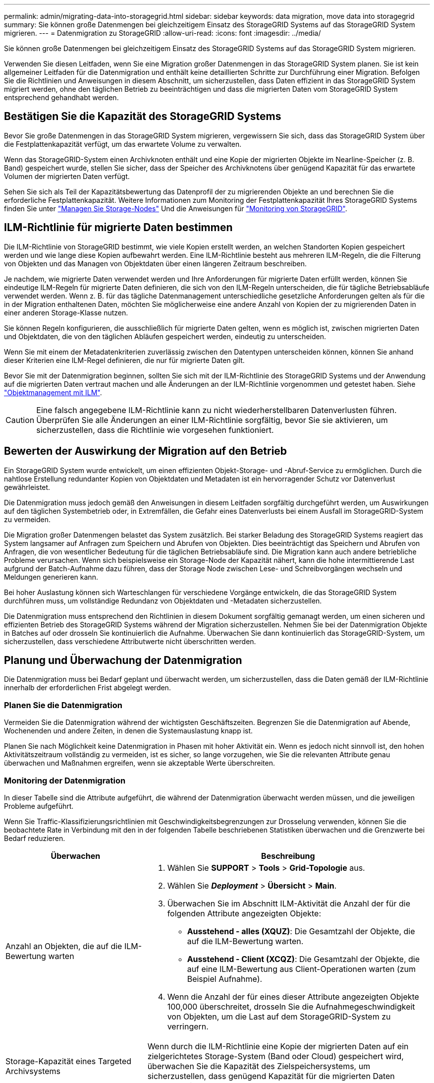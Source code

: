 ---
permalink: admin/migrating-data-into-storagegrid.html 
sidebar: sidebar 
keywords: data migration, move data into storagegrid 
summary: Sie können große Datenmengen bei gleichzeitigem Einsatz des StorageGRID Systems auf das StorageGRID System migrieren. 
---
= Datenmigration zu StorageGRID
:allow-uri-read: 
:icons: font
:imagesdir: ../media/


[role="lead"]
Sie können große Datenmengen bei gleichzeitigem Einsatz des StorageGRID Systems auf das StorageGRID System migrieren.

Verwenden Sie diesen Leitfaden, wenn Sie eine Migration großer Datenmengen in das StorageGRID System planen. Sie ist kein allgemeiner Leitfaden für die Datenmigration und enthält keine detaillierten Schritte zur Durchführung einer Migration. Befolgen Sie die Richtlinien und Anweisungen in diesem Abschnitt, um sicherzustellen, dass Daten effizient in das StorageGRID System migriert werden, ohne den täglichen Betrieb zu beeinträchtigen und dass die migrierten Daten vom StorageGRID System entsprechend gehandhabt werden.



== Bestätigen Sie die Kapazität des StorageGRID Systems

Bevor Sie große Datenmengen in das StorageGRID System migrieren, vergewissern Sie sich, dass das StorageGRID System über die Festplattenkapazität verfügt, um das erwartete Volume zu verwalten.

Wenn das StorageGRID-System einen Archivknoten enthält und eine Kopie der migrierten Objekte im Nearline-Speicher (z. B. Band) gespeichert wurde, stellen Sie sicher, dass der Speicher des Archivknotens über genügend Kapazität für das erwartete Volumen der migrierten Daten verfügt.

Sehen Sie sich als Teil der Kapazitätsbewertung das Datenprofil der zu migrierenden Objekte an und berechnen Sie die erforderliche Festplattenkapazität. Weitere Informationen zum Monitoring der Festplattenkapazität Ihres StorageGRID Systems finden Sie unter link:managing-storage-nodes.html["Managen Sie Storage-Nodes"] Und die Anweisungen für link:../monitor/index.html["Monitoring von StorageGRID"].



== ILM-Richtlinie für migrierte Daten bestimmen

Die ILM-Richtlinie von StorageGRID bestimmt, wie viele Kopien erstellt werden, an welchen Standorten Kopien gespeichert werden und wie lange diese Kopien aufbewahrt werden. Eine ILM-Richtlinie besteht aus mehreren ILM-Regeln, die die Filterung von Objekten und das Managen von Objektdaten über einen längeren Zeitraum beschreiben.

Je nachdem, wie migrierte Daten verwendet werden und Ihre Anforderungen für migrierte Daten erfüllt werden, können Sie eindeutige ILM-Regeln für migrierte Daten definieren, die sich von den ILM-Regeln unterscheiden, die für tägliche Betriebsabläufe verwendet werden. Wenn z. B. für das tägliche Datenmanagement unterschiedliche gesetzliche Anforderungen gelten als für die in der Migration enthaltenen Daten, möchten Sie möglicherweise eine andere Anzahl von Kopien der zu migrierenden Daten in einer anderen Storage-Klasse nutzen.

Sie können Regeln konfigurieren, die ausschließlich für migrierte Daten gelten, wenn es möglich ist, zwischen migrierten Daten und Objektdaten, die von den täglichen Abläufen gespeichert werden, eindeutig zu unterscheiden.

Wenn Sie mit einem der Metadatenkriterien zuverlässig zwischen den Datentypen unterscheiden können, können Sie anhand dieser Kriterien eine ILM-Regel definieren, die nur für migrierte Daten gilt.

Bevor Sie mit der Datenmigration beginnen, sollten Sie sich mit der ILM-Richtlinie des StorageGRID Systems und der Anwendung auf die migrierten Daten vertraut machen und alle Änderungen an der ILM-Richtlinie vorgenommen und getestet haben. Siehe link:../ilm/index.html["Objektmanagement mit ILM"].


CAUTION: Eine falsch angegebene ILM-Richtlinie kann zu nicht wiederherstellbaren Datenverlusten führen. Überprüfen Sie alle Änderungen an einer ILM-Richtlinie sorgfältig, bevor Sie sie aktivieren, um sicherzustellen, dass die Richtlinie wie vorgesehen funktioniert.



== Bewerten der Auswirkung der Migration auf den Betrieb

Ein StorageGRID System wurde entwickelt, um einen effizienten Objekt-Storage- und -Abruf-Service zu ermöglichen. Durch die nahtlose Erstellung redundanter Kopien von Objektdaten und Metadaten ist ein hervorragender Schutz vor Datenverlust gewährleistet.

Die Datenmigration muss jedoch gemäß den Anweisungen in diesem Leitfaden sorgfältig durchgeführt werden, um Auswirkungen auf den täglichen Systembetrieb oder, in Extremfällen, die Gefahr eines Datenverlusts bei einem Ausfall im StorageGRID-System zu vermeiden.

Die Migration großer Datenmengen belastet das System zusätzlich. Bei starker Beladung des StorageGRID Systems reagiert das System langsamer auf Anfragen zum Speichern und Abrufen von Objekten. Dies beeinträchtigt das Speichern und Abrufen von Anfragen, die von wesentlicher Bedeutung für die täglichen Betriebsabläufe sind. Die Migration kann auch andere betriebliche Probleme verursachen. Wenn sich beispielsweise ein Storage-Node der Kapazität nähert, kann die hohe intermittierende Last aufgrund der Batch-Aufnahme dazu führen, dass der Storage Node zwischen Lese- und Schreibvorgängen wechseln und Meldungen generieren kann.

Bei hoher Auslastung können sich Warteschlangen für verschiedene Vorgänge entwickeln, die das StorageGRID System durchführen muss, um vollständige Redundanz von Objektdaten und -Metadaten sicherzustellen.

Die Datenmigration muss entsprechend den Richtlinien in diesem Dokument sorgfältig gemanagt werden, um einen sicheren und effizienten Betrieb des StorageGRID Systems während der Migration sicherzustellen. Nehmen Sie bei der Datenmigration Objekte in Batches auf oder drosseln Sie kontinuierlich die Aufnahme. Überwachen Sie dann kontinuierlich das StorageGRID-System, um sicherzustellen, dass verschiedene Attributwerte nicht überschritten werden.



== Planung und Überwachung der Datenmigration

Die Datenmigration muss bei Bedarf geplant und überwacht werden, um sicherzustellen, dass die Daten gemäß der ILM-Richtlinie innerhalb der erforderlichen Frist abgelegt werden.



=== Planen Sie die Datenmigration

Vermeiden Sie die Datenmigration während der wichtigsten Geschäftszeiten. Begrenzen Sie die Datenmigration auf Abende, Wochenenden und andere Zeiten, in denen die Systemauslastung knapp ist.

Planen Sie nach Möglichkeit keine Datenmigration in Phasen mit hoher Aktivität ein. Wenn es jedoch nicht sinnvoll ist, den hohen Aktivitätszeitraum vollständig zu vermeiden, ist es sicher, so lange vorzugehen, wie Sie die relevanten Attribute genau überwachen und Maßnahmen ergreifen, wenn sie akzeptable Werte überschreiten.



=== Monitoring der Datenmigration

In dieser Tabelle sind die Attribute aufgeführt, die während der Datenmigration überwacht werden müssen, und die jeweiligen Probleme aufgeführt.

Wenn Sie Traffic-Klassifizierungsrichtlinien mit Geschwindigkeitsbegrenzungen zur Drosselung verwenden, können Sie die beobachtete Rate in Verbindung mit den in der folgenden Tabelle beschriebenen Statistiken überwachen und die Grenzwerte bei Bedarf reduzieren.

[cols="1a,2a"]
|===
| Überwachen | Beschreibung 


 a| 
Anzahl an Objekten, die auf die ILM-Bewertung warten
 a| 
. Wählen Sie *SUPPORT* > *Tools* > *Grid-Topologie* aus.
. Wählen Sie *_Deployment_* > *Übersicht* > *Main*.
. Überwachen Sie im Abschnitt ILM-Aktivität die Anzahl der für die folgenden Attribute angezeigten Objekte:
+
** *Ausstehend - alles (XQUZ)*: Die Gesamtzahl der Objekte, die auf die ILM-Bewertung warten.
** *Ausstehend - Client (XCQZ)*: Die Gesamtzahl der Objekte, die auf eine ILM-Bewertung aus Client-Operationen warten (zum Beispiel Aufnahme).


. Wenn die Anzahl der für eines dieser Attribute angezeigten Objekte 100,000 überschreitet, drosseln Sie die Aufnahmegeschwindigkeit von Objekten, um die Last auf dem StorageGRID-System zu verringern.




 a| 
Storage-Kapazität eines Targeted Archivsystems
 a| 
Wenn durch die ILM-Richtlinie eine Kopie der migrierten Daten auf ein zielgerichtetes Storage-System (Band oder Cloud) gespeichert wird, überwachen Sie die Kapazität des Zielspeichersystems, um sicherzustellen, dass genügend Kapazität für die migrierten Daten vorhanden ist.



 a| 
*Archiv-Knoten* > *ARC* > *Store*
 a| 
Wenn ein Alarm für das Attribut *Store Failures (ARVF)* ausgelöst wird, hat das zielgerichtete Archivspeichersystem möglicherweise die Kapazität erreicht. Überprüfen Sie das ausgewählte Archivspeichersystem, und beheben Sie alle Probleme, die einen Alarm ausgelöst haben.

|===